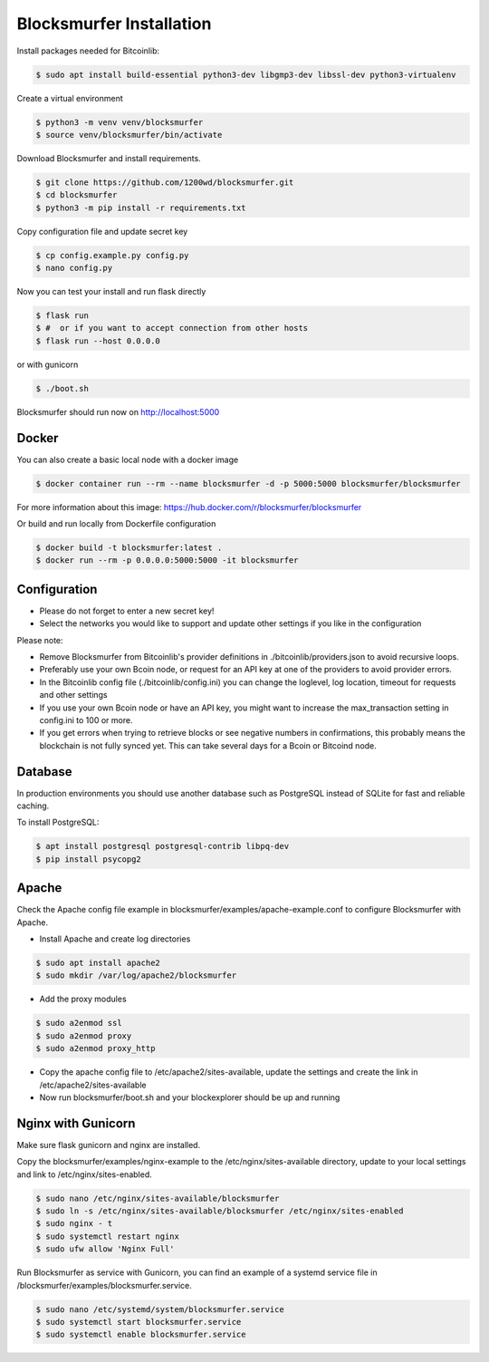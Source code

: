 Blocksmurfer Installation
=========================

Install packages needed for Bitcoinlib:

.. code-block:: bash

    $ sudo apt install build-essential python3-dev libgmp3-dev libssl-dev python3-virtualenv


Create a virtual environment

.. code-block:: bash

    $ python3 -m venv venv/blocksmurfer
    $ source venv/blocksmurfer/bin/activate


Download Blocksmurfer and install requirements.

.. code-block:: bash

    $ git clone https://github.com/1200wd/blocksmurfer.git
    $ cd blocksmurfer
    $ python3 -m pip install -r requirements.txt

Copy configuration file and update secret key

.. code-block:: bash

    $ cp config.example.py config.py
    $ nano config.py

Now you can test your install and run flask directly

.. code-block:: bash

    $ flask run
    $ #  or if you want to accept connection from other hosts
    $ flask run --host 0.0.0.0


or with gunicorn

.. code-block:: bash

    $ ./boot.sh

Blocksmurfer should run now on http://localhost:5000


Docker
------

You can also create a basic local node with a docker image

.. code-block:: bash

    $ docker container run --rm --name blocksmurfer -d -p 5000:5000 blocksmurfer/blocksmurfer

For more information about this image: https://hub.docker.com/r/blocksmurfer/blocksmurfer

Or build and run locally from Dockerfile configuration

.. code-block:: bash

    $ docker build -t blocksmurfer:latest .
    $ docker run --rm -p 0.0.0.0:5000:5000 -it blocksmurfer


Configuration
-------------

* Please do not forget to enter a new secret key!
* Select the networks you would like to support and update other settings if you like in the configuration

Please note:

* Remove Blocksmurfer from Bitcoinlib's provider definitions in ./bitcoinlib/providers.json to avoid recursive loops.
* Preferably use your own Bcoin node, or request for an API key at one of the providers to avoid provider errors.
* In the Bitcoinlib config file (./bitcoinlib/config.ini) you can change the loglevel, log location, timeout for requests and other settings
* If you use your own Bcoin node or have an API key, you might want to increase the max_transaction setting in config.ini to 100 or more.
* If you get errors when trying to retrieve blocks or see negative numbers in confirmations, this probably means the blockchain is not fully synced yet. This can take several days for a Bcoin or Bitcoind node.


Database
--------

In production environments you should use another database such as PostgreSQL instead of SQLite for fast and reliable caching.

To install PostgreSQL:

.. code-block:: bash

    $ apt install postgresql postgresql-contrib libpq-dev
    $ pip install psycopg2

Apache
------

Check the Apache config file example in blocksmurfer/examples/apache-example.conf to configure Blocksmurfer with Apache.

* Install Apache and create log directories

.. code-block:: bash

    $ sudo apt install apache2
    $ sudo mkdir /var/log/apache2/blocksmurfer

* Add the proxy modules

.. code-block:: bash

    $ sudo a2enmod ssl
    $ sudo a2enmod proxy
    $ sudo a2enmod proxy_http

* Copy the apache config file to /etc/apache2/sites-available, update the settings and create the link in /etc/apache2/sites-available

* Now run blocksmurfer/boot.sh and your blockexplorer should be up and running


Nginx with Gunicorn
-------------------

Make sure flask gunicorn and nginx are installed.

Copy the blocksmurfer/examples/nginx-example to the /etc/nginx/sites-available directory, update to your local settings and link to /etc/nginx/sites-enabled.

.. code-block:: bash

    $ sudo nano /etc/nginx/sites-available/blocksmurfer
    $ sudo ln -s /etc/nginx/sites-available/blocksmurfer /etc/nginx/sites-enabled
    $ sudo nginx - t
    $ sudo systemctl restart nginx
    $ sudo ufw allow 'Nginx Full'

Run Blocksmurfer as service with Gunicorn, you can find an example of a systemd service file in /blocksmurfer/examples/blocksmurfer.service.

.. code-block:: bash

    $ sudo nano /etc/systemd/system/blocksmurfer.service
    $ sudo systemctl start blocksmurfer.service
    $ sudo systemctl enable blocksmurfer.service